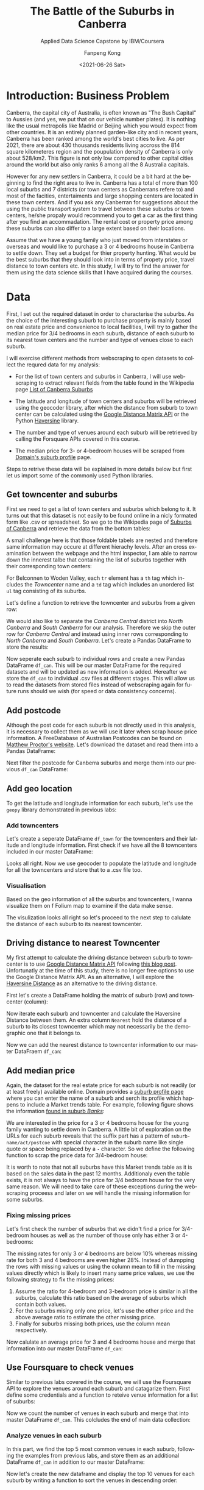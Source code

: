 #+options: ':nil *:t -:t ::t <:t H:3 \n:nil ^:nil arch:headline
#+options: author:t broken-links:nil c:nil creator:nil
#+options: d:(not "LOGBOOK") date:t e:t email:nil f:t inline:t num:t
#+options: p:nil pri:nil prop:nil stat:t tags:t tasks:t tex:t
#+options: timestamp:t title:t toc:t todo:t |:t
#+title: The Battle of the Suburbs in Canberra
#+subtitle: Applied Data Science Capstone by IBM/Coursera
#+date: <2021-06-26 Sat>
#+author: Fanpeng Kong
#+email: fanpeng@fanpengkong.com
#+language: en
#+select_tags: export
#+exclude_tags: noexport
#+creator: Emacs 27.1 (Org mode 9.4.6)

#+latex_class: article
#+latex_class_options:
#+latex_header:
#+latex_header_extra:
#+description:
#+keywords:
#+subtitle:
#+latex_compiler: lualatex

#+PROPERTY: header-args :eval never-export

* Introduction: Business Problem
  :PROPERTIES:
  :CUSTOM_ID: introduction-business-problem-
  :END:

Canberra, the capital city of Australia, is often known as "The Bush
Capital" to Aussies (and yes, we put that on our vehicle number plates).
It is nothing like the usual metropolis like Madrid or Beijing which you
would expect from other countries. It is an entirely planned garden-like
city and in recent years, Canberra has been ranked among the world's
best cities to live. As per 2021, there are about 430 thousands
residents living accross the 814 square kilometeres region and the
poupulation density of Canberra is only about 528/km2. This figure is
not only low compared to other capital cities around the world but also
only ranks 6 among all the 8 Australia capitals.

However for any new settlers in Canberra, it could be a bit hard at the
beginning to find the right area to live in. Canberra has a total of more
than 100 local suburbs and 7 districts (or town centers as Canberrans
refere to) and most of the facities, entertaiments and large shopping
centers are located in these town centers. And if you ask any Canberran
for suggestions about the using the public transport system to travel
between these suburbs or town centers, he/she propaly would recommend
you to get a car as the first thing after you find an accommadation. The
rental cost or property price among these suburbs can also differ to a
large extent based on their locations.

Assume that we have a young family who just moved from interstates or
overseas and would like to purchase a 3 or 4 bedrooms house in Canberra
to settle down. They set a budget for thier property hunting. What would
be the best suburbs that they should look into in terms of propety
price, travel distance to town centers etc. In this study, I will try to
find the answer for them using the data science skills that I have
acquired during the courses.

* Data
  :PROPERTIES:
  :CUSTOM_ID: data-
  :END:

First, I set out the required dataset in order to characterise the
suburbs. As the choice of the interesting suburb to purchase property is
mainly based on real estate price and convenience to local facilities, I
will try to gather the median price for 3/4 bedrooms in each suburb,
distance of each suburb to its nearest town centers and the number and
type of venues close to each suburb.

I will exercise different methods from webscraping to open datasets to
collect the requred data for my analysis:

- For the list of town centers and suburbs in Canberra, I will use
  webscraping to extract relevant fields from the table found in the
  Wikipedia page
  [[https://en.wikipedia.org/wiki/List_of_Canberra_suburbs][List of Canberra Suburbs]]

- The latitude and longitude of town centers and suburbs will be
  retrieved using the geocoder library, after which the distance from
  suburb to town center can be calculated using the
  [[https://developers.google.com/maps/documentation/distance-matrix][Google Distance Matrix API]] or the Python
  [[https://pypi.org/project/haversine/][Haversine]] library.

- The number and type of venues around each suburb will be retrieved by
  calling the Forsquare APIs covered in this course.

- The median price for 3- or 4-bedroom houses will be scraped from
  [[https://www.domain.com.au/suburb-profile/][Domain's suburb profile]]
  page.

Steps to retrive these data will be explained in more details below but
first let us import some of the commonly used Python libraries.

#+BEGIN_SRC jupyter-python :session py3 :async yes :exports none
import numpy as np # library to handle data in a vectorized manner
import matplotlib.pyplot as plt

import pandas as pd # library for data analsysis
pd.set_option('display.max_columns', None)
pd.set_option('display.max_rows', None)

import seaborn as sns

from scipy.spatial.distance import cdist

import json # library to handle JSON files

#!pip install geopy
from geopy.geocoders import Nominatim # convert an address into latitude and longitude values

import requests # library to handle requests
from bs4 import BeautifulSoup
from pandas.io.json import json_normalize # tranform JSON file into a pandas dataframe

# Matplotlib and associated plotting modules
import matplotlib.cm as cm
import matplotlib.colors as colors

# import k-means from clustering stage
from sklearn.cluster import KMeans

#!pip install folium=0.5.0|
import folium # map rendering library

print('Libraries imported.')
#+END_SRC

#+results:
: Libraries imported.

** Get towncenter and suburbs
   :PROPERTIES:
   :CUSTOM_ID: get-towncenter-and-suburbs
   :END:

First we need to get a list of town centers and suburbs which belong to
it. It turns out that this dataset is not easily to be found online in a
nicly formated form like .csv or spreadsheet. So we go to the Wikipedia
page of [[https://en.wikipedia.org/wiki/Suburbs_of_Canberra][Suburbs of
Canberra]] and retrieve the data from the bottom tables:

#+BEGIN_SRC jupyter-python :session py3 :async yes :exports none
url = "https://en.wikipedia.org/wiki/Suburbs_of_Canberra"
data = requests.get(url).text
soup = BeautifulSoup(data, 'html.parser')
for table in soup.find_all('table'):
    print(table.get('class'))
#+END_SRC

#+results:
#+begin_example
['box-Unreferenced_section', 'plainlinks', 'metadata', 'ambox', 'ambox-content', 'ambox-Unreferenced']
['wikitable']
['nowraplinks', 'mw-collapsible', 'autocollapse', 'navbox-inner']
['nowraplinks', 'mw-collapsible', 'mw-collapsed', 'navbox-subgroup']
['nowraplinks', 'navbox-subgroup']
['nowraplinks', 'navbox-subgroup']
['nowraplinks', 'mw-collapsible', 'mw-collapsed', 'navbox-subgroup']
['nowraplinks', 'navbox-subgroup']
['nowraplinks', 'hlist', 'mw-collapsible', 'autocollapse', 'navbox-inner']
['nowraplinks', 'hlist', 'mw-collapsible', 'autocollapse', 'navbox-inner']
['nowraplinks', 'hlist', 'mw-collapsible', 'autocollapse', 'navbox-inner']
['nowraplinks', 'hlist', 'mw-collapsible', 'autocollapse', 'navbox-inner']
['nowraplinks', 'hlist', 'mw-collapsible', 'autocollapse', 'navbox-inner']
['nowraplinks', 'hlist', 'mw-collapsible', 'autocollapse', 'navbox-inner']
['nowraplinks', 'hlist', 'mw-collapsible', 'autocollapse', 'navbox-inner']
['nowraplinks', 'hlist', 'mw-collapsible', 'autocollapse', 'navbox-inner']
#+end_example

A small challenge here is that those foldable tabels are nested and
therefore same information may occure at different hierachy levels.
After an cross examination between the webpage and the html inspector, I
am able to narrow down the innerest talbe that containing the list of
suburbs together with their corresponding town centers:

[[file:figures/canberra_suburbs_wiki.png]]

#+BEGIN_SRC jupyter-python :session py3 :async yes :exports none
tables = soup.find_all('table',  {'class': ['nowraplinks'] and ['navbox-subgroup']})
table_can = tables[1]
#+END_SRC

#+results:

For Belconnen to Woden Valley, each =tr= element has a =th= tag which
includes the /Towncenter/ name and a =td= tag which includes an
unordered list =ul= tag consisting of its suburbs.

[[file:figures/canberra_suburbs_html.png]]

Let's define a function to retrieve the towncenter and suburbs from a
given row:

#+BEGIN_SRC jupyter-python :session py3 :async yes :exports none
# Get towncenter and surburbs from each table row
def get_suburbs(trow):
    towncenter = trow.find('th').text
    suburbs = []
    for l in trow.find('td').find_all('li'):
        suburbs.append(l.text)

    return towncenter, suburbs
#+END_SRC

#+results:

We would also like to separate the /Canberra Central/ district into
/North Canberra/ and /South Canberra/ for our analysis. Therefore we
skip the outer row for /Canberra Central/ and instead using inner rows
corresponding to /North Canberra/ and /South Canberra/. Let's create a
Pandas DataFrame to store the results:

#+BEGIN_SRC jupyter-python :session py3 :async yes :exports none
# createing the data frame
df = pd.DataFrame(columns=['Towncenter', 'Suburbs'])

for row in table_can.tbody.find_all('tr'):
    if row.find('th').text == 'Canberra Central':
        pass
    else:
        towncenter, suburbs = get_suburbs(row)
        df = df.append({'Towncenter': towncenter, 'Suburbs': suburbs}, ignore_index=True)

# df.head()
#+END_SRC

#+results:

Now seperate each suburb to individual rows and create a new Pandas
DataFrame =df_can=. This will be our master DataFrame for the required
datasets and will be updated as new information is added. Hereafter we
store the =df_can= to individual .csv files at different stages. This
will allow us to read the datasets from stored files instead of
webscraping again for future runs should we wish (for speed or data
consistency concerns).

#+BEGIN_SRC jupyter-python :session py3 :async yes :exports none
# convert suburb list elements to separate rows
# https://www.geeksforgeeks.org/convert-list-like-column-elements-to-separate-rows-in-pandas/
df_can = df['Suburbs'].apply(pd.Series) \
                    .merge(df, right_index=True, left_index=True) \
                    .drop(['Suburbs'], axis=1) \
                    .melt(id_vars=['Towncenter'], value_name='Suburb') \
                    .drop('variable', axis=1) \
                    .dropna()

df_can = df_can.sort_values('Suburb', ascending=True).reset_index(drop=True)
df_can.to_csv('data/canberra_suburbs.csv', index=False)
# df_can.head()
#+END_SRC

#+results:

** Add postcode
   :PROPERTIES:
   :CUSTOM_ID: add-postcode
   :END:

Although the post code for each suburb is not directly used in this
analysis, it is necessary to collect them as we will use it later when
scrap house price information. A FreeDatabase of Australian Postcodes
can be found on
[[https://www.matthewproctor.com/australian_postcodes][Matthew Proctor's
website]]. Let's download the dataset and read them into a Pandas
DataFrame:

#+BEGIN_SRC jupyter-python :session py3 :async yes :exports none
#df_can = pd.read_csv('data/canberra_suburbs.csv')
df_post = pd.read_csv('data/australian_postcodes.csv')
df_post_act = df_post[(df_post['state'] == 'ACT')][['postcode', 'locality']]
# df_post_act.head()
#+END_SRC

#+results:

Next filter the postcode for Canberra suburbs and merge them into our
previous =df_can= DataFrame:

#+BEGIN_SRC jupyter-python :session py3 :async yes :exports none
df_can = pd.merge(df_can, df_post_act, left_on=df_can['Suburb'].str.upper(), right_on=df_post_act['locality'].str.upper(), how='left').fillna(0)
df_can.drop(['key_0', 'locality'], axis=1, inplace=True)
df_can.rename(columns={'postcode': 'Postcode'}, inplace=True)
df_can['Postcode'] = df_can['Postcode'].astype(int)
df_can = df_can.drop_duplicates(subset=['Suburb'], keep='first')
df_can.to_csv('data/canberra_suburbs_postcode.csv', index=False)
# df_can.head()
#+END_SRC

#+results:

** Add geo location
   :PROPERTIES:
   :CUSTOM_ID: add-geo-location
   :END:

To get the latitude and longitude information for each suburb, let's use
the =geopy= library demonstrated in previous labs:

#+BEGIN_SRC jupyter-python :session py3 :async yes :exports none
from geopy.geocoders import Nominatim
#+END_SRC

#+results:

#+BEGIN_SRC jupyter-python :session py3 :async yes :exports none
#df_can = pd.read_csv('data/canberra_suburbs_postcode.csv')
geolocator = Nominatim(user_agent="act_agent")
print('Obtaining latitude and longitude: ', end='')
df_can['Latitude'] = 0.0
df_can['Longitude'] = 0.0
for index, row in df_can.iterrows():    
    address = '{}, ACT'.format(row['Suburb'])
    location = geolocator.geocode(address)
    df_can.loc[index, 'Latitude'] = location.latitude
    df_can.loc[index, 'Longitude'] = location.longitude
    print(' .', end='')

print(' done.')
df_can.to_csv('data/canberra_suburbs_geo.csv', index=False)
# df_can.head()
#+END_SRC

*** Add towncenters
    :PROPERTIES:
    :CUSTOM_ID: add-towncenters
    :END:

Let's create a seperate DataFrame =df_town= for the towncenters and
their latitude and longitude information. First check if we have all the
8 towncenters included in our master DataFrame:

#+BEGIN_SRC jupyter-python :session py3 :async yes :exports none
df_can['Towncenter'].unique()
#+END_SRC

Looks all right. Now we use geocoder to populate the latitude and
longitude for all the towncenters and store that to a .csv file too.

#+BEGIN_SRC jupyter-python :session py3 :async yes :exports none
df_town = pd.DataFrame(columns=['Towncenter', 'Latitude', 'Longitude'])

for towncenter in df_can['Towncenter'].unique():
    address = '{}, ACT'.format(towncenter)
    location = geolocator.geocode(address)
    df_town = df_town.append({'Towncenter': towncenter, 'Latitude': location.latitude, 'Longitude': location.longitude}, ignore_index=True)
    
df_town.to_csv('data/canberra_towncenters.csv', index=False)    
#df_town.head()
#+END_SRC

*** Visualisation
    :PROPERTIES:
    :CUSTOM_ID: visualisation
    :END:

Based on the geo information of all the suburbs and towncenters, I wanna
visualize them on f Folium map to examine if the data make sense.

#+BEGIN_SRC jupyter-python :session py3 :async yes :exports none
address = 'Canberra, ACT'

geolocator = Nominatim(user_agent="act_explorer")
location = geolocator.geocode(address)
latitude = location.latitude
longitude = location.longitude
print('The geograpical coordinate of Canberra are {}, {}.'.format(latitude, longitude))
#+END_SRC

#+results:
: The geograpical coordinate of Canberra are -35.2975906, 149.1012676.

#+BEGIN_SRC jupyter-python :session py3 :async yes :exports results
# create map of Toronto using latitude and longitude values
map_canberra = folium.Map(location=[latitude, longitude], zoom_start=10)

# add markers to suburbs
for lat, lng, towncenter, suburb in zip(df_can['Latitude'], df_can['Longitude'], df_can['Towncenter'], df_can['Suburb']):
    label = '{}, {}'.format(suburb, towncenter)
    label = folium.Popup(label, parse_html=True)
    folium.CircleMarker(
        [lat, lng],
        radius=5,
        popup=label,
        color='blue',
        fill=True,
        fill_color='#3186cc',
        fill_opacity=0.7,
        parse_html=False).add_to(map_canberra)  
    
# add markers to towncenters
for lat, lng, towncenter in zip(df_town['Latitude'], df_town['Longitude'], df_town['Towncenter']):
    label = '{}'.format(towncenter)
    label = folium.Popup(label, parse_html=True)
    folium.CircleMarker(
        [lat, lng],
        radius=30,
        popup=label,
        color='purple',
        fill=True,
        fill_color='#EDE3FF',
        fill_opacity=0.3,
        parse_html=False).add_to(map_canberra)
    
map_canberra
#+END_SRC

#+results:

The visulization looks all right so let's proceed to the next step to
calulate the distance of each suburb to its nearest towncenter.

** Driving distance to nearest Towncenter
   :PROPERTIES:
   :CUSTOM_ID: driving-distance-to-nearest-towncenter
   :END:

My first attempt to calculate the driving distance between suburb to
towncenter is to use
[[https://developers.google.com/maps/documentation/distance-matrix/overview][Google
Distance Matrix API]] following
[[https://www.geeksforgeeks.org/python-calculate-distance-duration-two-places-using-google-distance-matrix-api/][this
blog post]]. Unfortunatly at the time of this study, there is no longer
free options to use the Google Distance Matrix API. As an alternative, I
will explore the
[[https://towardsdatascience.com/calculating-distance-between-two-geolocations-in-python-26ad3afe287b][Haversine
Distance]] as an alternative to the driving distance.

First let's create a DataFrame holding the matrix of suburb (row) and
towncenter (column):

#+BEGIN_SRC jupyter-python :session py3 :async yes :exports none
  import haversine as hs
#+END_SRC

#+BEGIN_SRC jupyter-python :session py3 :async yes :exports none
  to_columns = [town for town in df_town['Towncenter']]
  to_columns.append('Nearest')

  df_to = pd.DataFrame(columns=['Suburb']+to_columns)
  df_to['Suburb'] = df_can['Suburb']
  df_to.head()
#+END_SRC

Now iterate each suburb and towncenter and calculate the Haversine
Distance between them. An extra column =Nearest= hold the distance of a
suburb to its closest towncenter which may not necessarily be the
demographic one that it belongs to.

#+BEGIN_SRC jupyter-python :session py3 :async yes :exports none
  # Set towncenter and suburb as index for convenience
  df_to = df_to.set_index('Suburb')
  df_can = df_can.set_index('Suburb')
  df_town = df_town.set_index('Towncenter')
  for town in df_to.columns[:-1]:
      loc_town = (df_town.loc[town, 'Latitude'], df_town.loc[town, 'Longitude'])
      
      for sub in df_to.index.tolist():
          loc_sub = (df_can.loc[sub, 'Latitude'], df_can.loc[sub, 'Longitude'])
          dis = hs.haversine(loc_sub, loc_town)
          df_to.loc[sub, town] = dis
             
  # Nearest distance to towncenter
  df_to['Nearest'] = df_to[df_to.columns[:-1]].min(axis=1)
  # reset index
  df_to = df_to.reset_index()
  df_can = df_can.reset_index()
  df_town = df_town.reset_index()
  df_to.head()
#+END_SRC

Now we can add the nearest distance to towncenter information to our
master DataFraem =df_can=:

#+BEGIN_SRC jupyter-python :session py3 :async yes :exports none
  df_can = pd.merge(df_can, df_to[['Suburb', 'Nearest']], left_on='Suburb', right_on='Suburb', how='inner').fillna(0)
  df_can.to_csv('data/canberra_suburbs_distance.csv', index=False)
  df_can.head()
#+END_SRC

** Add median price
   :PROPERTIES:
   :CUSTOM_ID: add-median-price
   :END:

Again, the dataset for the real estate price for each suburb is not
readily (or at least freely) available online. Domain provides a
[[https://www.domain.com.au/suburb-profile/][suburb profile page]] where
you can enter the name of a suburb and serch its profile which happens
to include a Market trends table. For example, following figure shows
the information
[[https://www.domain.com.au/suburb-profile/banks-act-2906][found in
suburb /Banks/]]:

[[file:figures/domain_price.png]]

We are interested in the price for a 3 or 4 bedrooms house for the young
family wanting to settle down in Canberra. A little bit of exploration
on the URLs for each suburb reveals that the suffix part has a pattern
of =suburb-name/act/postcoe= with special character in the suburb name
like single quote or space being replaced by a =-= character. So we
define the following function to scrap the price data for 3/4-bedroom
house:

#+BEGIN_SRC jupyter-python :session py3 :async yes :exports none
  def get_median_price(suburb, postcode):
      suburb = suburb.replace(' ', '-').replace("'", "-")
      url = 'https://www.domain.com.au/suburb-profile/{}-act-{}'.format(suburb.lower(), postcode)

      data = requests.get(url).text
      soup = BeautifulSoup(data, 'html.parser')
      table = soup.find('table',  {'class': ['css-15dn4s8']})

      df = pd.DataFrame(columns=['Bedrooms', 'Type', 'Median Price'])
      try:
          for body in table.find_all('tbody'):
              for row in body.find_all('tr'):
                  columns = row.find_all('td')

                  if(columns != []):
                      bedrooms = columns[0].text.strip()
                      type_ = columns[1].text.strip()
                      price = columns[2].text.strip().replace("$", "")
                      # convert price to numeric values
                      if price == '-':
                          price = None
                      else:
                          price = float(price[:-1]) * (10e3 if price[-1] == 'm' else 1) # convert to float

                      df = df.append({'Bedrooms':bedrooms, 'Type': type_, 'Median Price': price}, ignore_index=True)
      except:
          df = None

      return df
#+END_SRC

It is worth to note that not all suburbs have this Market trends table
as it is based on the sales data in the past 12 months. Additionaly even
the table exists, it is not always to have the price for 3/4 bedroom
house for the very same reason. We will need to take care of these
exceptions during the webscraping proceess and later on we will handle
the missing information for some suburbs.

#+BEGIN_SRC jupyter-python :session py3 :async yes :exports none
  #df_can = pd.read_csv('data/canberra_suburbs_distance.csv')
  print('Obtaining house price: ', end='')
  df_price = pd.DataFrame(columns=['Suburb', 'bed3', 'bed4', 'Median Price'])
  df_price['Suburb'] = df_can['Suburb']

  for index, row in df_can.iterrows():
      suburb = row['Suburb']
      postcode = row['Postcode']
      df = get_median_price(suburb, postcode)
      
      if df is not None:
          df['Bedrooms'] = df['Bedrooms'].astype(int)
          # 3 bedrooms house price
          try:
              # not working
              p = df[(df['Type']=='House') & (df['Bedrooms']==3)]['Median Price'].values[0]
              df_price['bed3'][index] = p
          except:
              pass
          
          # 4 bedrooms house price
          try:
              p = df[(df['Type']=='House') & (df['Bedrooms']==4)]['Median Price'].values[0]
              df_price['bed4'][index] = p
          except:
              pass

      print(' .', end='')

  print(' done.')
  df_price.head()
#+END_SRC

*** Fixing missing prices
    :PROPERTIES:
    :CUSTOM_ID: fixing-missing-prices
    :END:

Let's first check the number of suburbs that we didn't find a price for
3/4-bedroom houses as well as the number of thouse only has either 3 or
4-bedrooms:

#+BEGIN_SRC jupyter-python :session py3 :async yes :exports none
  no_bed3_and_bed4 = df_price['bed3'].isnull() & df_price['bed4'].isnull()
  no_bed3 = df_price['bed3'].isnull() & df_price['bed4'].notnull()
  no_bed4 = df_price['bed3'].notnull() & df_price['bed4'].isnull()
  total = df_price.shape[0]

  print('No price for both 3 and 4 bedrooms: {}, missing {:.2f}%'.format(no_bed3_and_bed4.sum(), 
                                                                      no_bed3_and_bed4.sum()*100/total))
  print('No price for 3 bedrooms: {}, missing {:.2f}%'.format(no_bed3.sum(),
                                                            no_bed3.sum()*100/total))
  print('No price for 4 bedrooms: {}, missing {:.2f}%'.format(no_bed4.sum(),
                                                             no_bed4.sum()*100/total))
#+END_SRC

The missing rates for only 3 or 4 bedrooms are below 10% whereas missing
rate for both 3 and 4 bedrooms are even higher 28%. Instead of dumpping
the rows with missing values or using the column mean to fill in the
missing values directly which is likely to insert many same price
values, we use the following strategy to fix the missing prices:

1. Assume the ratio for 4-bedroom and 3-bedroom price is similar in all
   the suburbs, calculate this ratio based on the average of suburbs
   which contain both values.
2. For the suburbs mising only one price, let's use the other price and
   the above average ratio to estimate the other missing price.
3. Finally for suburbs missing both prices, use the column mean
   respectively.

#+BEGIN_SRC jupyter-python :session py3 :async yes :exports none
  #1. calculate mean ration between 3 and 4 bedroom house price
  df_p = df_price[df_price['bed3'].notnull() & df_price['bed4'].notnull()]
  scale = (df_p['bed4'] / df_p['bed3']).mean()
  #2. pupulating missing price using the mean scale based on the other existing price
  df_price['bed4'][no_bed4] = df_price[no_bed4]['bed3'] * scale
  df_price['bed3'][no_bed3] = df_price[no_bed3]['bed4'] / scale
  #3. for those missing both 3&4 bedrooms, using the column mean
  df_price['bed3'].fillna(value=df_price['bed3'].mean(), inplace=True)
  df_price['bed4'].fillna(value=df_price['bed4'].mean(), inplace=True)
  df_price.head()
#+END_SRC

Now calulate an average price for 3 and 4 bedrooms house and merge that
information into our master DataFrame =df_can=:

#+BEGIN_SRC jupyter-python :session py3 :async yes :exports none
  df_price['Median Price'] = df_price[['bed3', 'bed4']].mean(axis=1)

  df_can = df_can.merge(df_price[['Suburb', 'Median Price']], left_on='Suburb', right_on='Suburb', how='inner')
  df_can.to_csv('data/canberra_suburbs_price.csv', index=False)
  df_can.head()
#+END_SRC

** Use Foursquare to check venues
   :PROPERTIES:
   :CUSTOM_ID: use-foursquare-to-check-venues
   :END:

Similar to previous labs covered in the course, we will use the
Foursquare API to explore the venues around each suburb and catagarize
them. First define some credentials and a function to reteive venue
information for a list of suburbs:

#+BEGIN_SRC jupyter-python :session py3 :async yes :exports none
  CLIENT_ID = 'NA1JN3DQJULNX1LDJ00TD14RADCEPYZDJ1KSZEHK1LMVATL1' # your Foursquare ID
  CLIENT_SECRET = 'RWZA2UXX3T1CENZTGVAWJ11FQRXSKO3B50NLOCAPLBIZ0NJY' # your Foursquare Secret
  VERSION = '20180605' # Foursquare API version
  LIMIT = 100 # A default Foursquare API limit value
#+END_SRC

#+BEGIN_SRC jupyter-python :session py3 :async yes :exports none
  def getNearbyVenues(names, latitudes, longitudes, radius=500):
      
      print('Obtaining venue information: ', end='')
      venues_list=[]
      for name, lat, lng in zip(names, latitudes, longitudes):            
          # create the API request URL
          url = 'https://api.foursquare.com/v2/venues/explore?&client_id={}&client_secret={}&v={}&ll={},{}&radius={}&limit={}'.format(
              CLIENT_ID, 
              CLIENT_SECRET, 
              VERSION, 
              lat, 
              lng, 
              radius, 
              LIMIT)
              
          # make the GET request
          results = requests.get(url).json()["response"]['groups'][0]['items']
          
          # return only relevant information for each nearby venue
          venues_list.append([(
              name, 
              lat, 
              lng, 
              v['venue']['name'], 
              v['venue']['location']['lat'], 
              v['venue']['location']['lng'],  
              v['venue']['categories'][0]['name']) for v in results])
          print(' .', end='')

      nearby_venues = pd.DataFrame([item for venue_list in venues_list for item in venue_list])
      nearby_venues.columns = ['Suburb', 
                    'Suburb Latitude', 
                    'Suburb Longitude', 
                    'Venue', 
                    'Venue Latitude', 
                    'Venue Longitude', 
                    'Venue Category']
      
      print(' done.')
      return(nearby_venues)
#+END_SRC

#+BEGIN_SRC jupyter-python :session py3 :async yes :exports none
  #df_can = pd.read_csv('data/canberra_suburbs_price.csv')
  canberra_venues = getNearbyVenues(names=df_can['Suburb'],
                                  latitudes=df_can['Latitude'],
                                  longitudes=df_can['Longitude'],
                                  radius=2000
                                  )
#+END_SRC

#+BEGIN_SRC jupyter-python :session py3 :async yes :exports none
  print('There are {} total categories.'.format(canberra_venues.shape[0]))
  print('There are {} uniques categories.'.format(len(canberra_venues['Venue Category'].unique())))
  canberra_venues.to_csv('data/canberra_venues.csv', index=False)
  canberra_venues.head()
#+END_SRC

Now we count the number of venues in each suburb and merge that into
master DataFrame =df_can=. This colcludes the end of main data
collection:

#+BEGIN_SRC jupyter-python :session py3 :async yes :exports none
  df_count = canberra_venues.groupby(['Suburb'])['Suburb'].count().reset_index(name='venue count')
  df_can = df_can.merge(df_count, left_on='Suburb', right_on='Suburb', how='left').fillna(0)
  df_can.to_csv('data/canberra_suburbs_venues.csv', index=False)
  df_can.head()
#+END_SRC

*** Analyze venues in each suburb
    :PROPERTIES:
    :CUSTOM_ID: analyze-venues-in-each-suburb
    :END:

In this part, we find the top 5 most common venues in each suburb,
following the examples from previous labs, and store them as an
additional DataFrame =df_can= in addition to our master DataFrame:

#+BEGIN_SRC jupyter-python :session py3 :async yes :exports none
  canberra_venues = pd.read_csv('data/canberra_venues.csv')

  # one hot encoding
  canberra_onehot = pd.get_dummies(canberra_venues[['Venue Category']], prefix="", prefix_sep="")

  # add neighborhood column back to dataframe
  canberra_onehot['Suburb'] = canberra_venues['Suburb'] 

  # move neighborhood column to the first column
  fixed_columns = [canberra_onehot.columns[-1]] + list(canberra_onehot.columns[:-1])
  canberra_onehot = canberra_onehot[fixed_columns]

  canberra_onehot.head()
#+END_SRC

#+BEGIN_SRC jupyter-python :session py3 :async yes :exports none
  canberra_grouped = canberra_onehot.groupby('Suburb').mean().reset_index()
  canberra_grouped.shape
#+END_SRC

Now let's create the new dataframe and display the top 10 venues for
each suburb by writing a function to sort the venues in descending
order:

#+BEGIN_SRC jupyter-python :session py3 :async yes :exports none
  def return_most_common_venues(row, num_top_venues):
      row_categories = row.iloc[1:]
      row_categories_sorted = row_categories.sort_values(ascending=False)
      
      return row_categories_sorted.index.values[0:num_top_venues]
#+END_SRC

#+BEGIN_SRC jupyter-python :session py3 :async yes :exports none
  num_top_venues = 10

  indicators = ['st', 'nd', 'rd']

  # create columns according to number of top venues
  columns = ['Suburb']
  for ind in np.arange(num_top_venues):
      try:
          columns.append('{}{} Most Common Venue'.format(ind+1, indicators[ind]))
      except:
          columns.append('{}th Most Common Venue'.format(ind+1))

  # create a new dataframe
  df_venues = pd.DataFrame(columns=columns)
  df_venues['Suburb'] = canberra_grouped['Suburb']

  for ind in np.arange(canberra_grouped.shape[0]):
      df_venues.iloc[ind, 1:] = return_most_common_venues(canberra_grouped.iloc[ind, :], num_top_venues)

  df_venues.to_csv('data/canberra_venues_sorted.csv', index=False)
  df_venues.head()
#+END_SRC

* Methodology
  :PROPERTIES:
  :CUSTOM_ID: methodology-
  :END:
In this study, we will try to categrize suburbs into different groups
with similar profiles based on different metrics. In the previous data
collection stage, we have assembed two Pandas DataFrames: one consists
of the meian price for 3 to 4 bedroom houses, distance to closest
towncenter and total number of venues in each suburb within 2km. Whereas
the second DataFrame consists of the top 10 most common venues in each
suburb.

In the next analysis step, we will first *check some statistics* of our
dataset, for example, histogram of house prices and cloest distance to
towncenter. Then we perform unsupervised *k-means clustering* on these
two datasets to cluster and segment suburbs. After clustering, we will
visiualize the clustered suburbs using Folium. *Choropleth* maps are
expected to be used to assist visulisation of venue density or price
range etc.

By the end of the study, we should have well segmented suburbs and be
able to give recommendations to the young family seeking for properties
according to different criteria.

* Analysis
  :PROPERTIES:
  :CUSTOM_ID: analysis-
  :END:

#+BEGIN_SRC jupyter-python :session py3 :async yes :exports none
# uncomment if use stored data
df_can = pd.read_csv('data/canberra_suburbs_venues.csv')
df_venues = pd.read_csv('data/canberra_venues_sorted.csv')
#+END_SRC

#+results:

** Get some statitics
   :PROPERTIES:
   :CUSTOM_ID: get-some-statitics
   :END:

Let's first perform some basic explanatory data analysis on our main
DataFrame. We will explore statitics of median house price, number of
venues and distance to nearest towncenters for each suburb grouped by
their governing towncenters. Pandas boxplot is used instead of the
seaborn library but with adjusted style:

#+BEGIN_SRC jupyter-python :session py3 :async yes :exports none
# We will use the boxplot from Pandas as it provides groupby by default,
# but adjust the default style: https://stackoverflow.com/a/35197282

def adjust_boxplot_style(bp):
    # boxplot style adjustments
    [[item.set_linewidth(4) for item in bp[key]['boxes']] for key in bp.keys()]
    [[item.set_linewidth(4) for item in bp[key]['fliers']] for key in bp.keys()]
    [[item.set_linewidth(4) for item in bp[key]['medians']] for key in bp.keys()]
    [[item.set_linewidth(4) for item in bp[key]['means']] for key in bp.keys()]
    [[item.set_linewidth(4) for item in bp[key]['whiskers']] for key in bp.keys()]
    [[item.set_linewidth(4) for item in bp[key]['caps']] for key in bp.keys()]

    [[item.set_color('g') for item in bp[key]['boxes']] for key in bp.keys()]
    # seems to have no effect
    [[item.set_color('b') for item in bp[key]['fliers']] for key in bp.keys()]
    [[item.set_color('m') for item in bp[key]['medians']] for key in bp.keys()]
    [[item.set_markerfacecolor('k') for item in bp[key]['means']] for key in bp.keys()]
    [[item.set_color('c') for item in bp[key]['whiskers']] for key in bp.keys()]
    [[item.set_color('y') for item in bp[key]['caps']] for key in bp.keys()]
#+END_SRC

#+results:

#+BEGIN_SRC jupyter-python :session py3 :async yes :exports results :file figures/suburb_statistics_towncenters.jpg
boxprops = dict(linestyle='-', linewidth=4, color='k')
medianprops = dict(linestyle='-', linewidth=4, color='k')

fig, (ax1, ax2, ax3) = plt.subplots(1, 3, figsize=(24, 6))

bp1 = df_can.boxplot(column='Median Price',by='Towncenter', ax=ax1,
                    showfliers=True, showmeans=True,
                    boxprops=boxprops, medianprops=medianprops,
                    return_type='dict')

bp2 = df_can.boxplot(column='venue count',by='Towncenter', ax=ax2,
                    showfliers=True, showmeans=True,
                    boxprops=boxprops, medianprops=medianprops,
                    return_type='dict')

bp3 = df_can.boxplot(column='Nearest',by='Towncenter', ax=ax3,
                    showfliers=True, showmeans=True,
                    boxprops=boxprops, medianprops=medianprops,
                    return_type='dict')

# boxplot style adjustments
adjust_boxplot_style(bp1)
adjust_boxplot_style(bp2)
adjust_boxplot_style(bp3)

# get rid of "boxplot grouped by" title
plt.suptitle("")

# label adjustment
ax1.set_title("Median price for suburbs \nin different towncenters", fontsize=20)
ax1.set_ylabel('Median Price (K)', fontsize=20)
ax1.set_xlabel('')
ax1.tick_params(axis='y', labelsize=20)
ax1.tick_params(axis='x', labelsize=20)
ax1.tick_params(axis="x", rotation=45)

ax2.set_title("Venue count for suburbs \nin different towncenters", fontsize=20)
ax2.set_ylabel('Venue numbers', fontsize=20)
ax2.set_xlabel('')
ax2.tick_params(axis='y', labelsize=20)
ax2.tick_params(axis='x', labelsize=20)
ax2.tick_params(axis="x", rotation=45)

ax3.set_title("Distance to nearest townceters for suburbs \nin different towncenters", fontsize=20)
ax3.set_ylabel('Distance (km)', fontsize=20)
ax3.set_xlabel('')
ax3.tick_params(axis='y', labelsize=20)
ax3.tick_params(axis='x', labelsize=20)
ax3.tick_params(axis="x", rotation=45)
#+END_SRC

#+results:
[[file:figures/suburb_statistics_towncenters.jpg]]


From the above 3 plots, we can see that there are more venues in North
and South Canberras and the house price there are also much higher than
suburbs in other towncenters. The distance for suburbs to closed
towncenter however does not present a significant difference which
indicate the well planned geo structure of Canberra suburbs. Next we
will use k-means to cluster all the suburbs.

** k-means clustering on master dataset
   :PROPERTIES:
   :CUSTOM_ID: k-means-clustering-on-master-dataset
   :END:

In this section, we will use k-means to perform unsupervised clustering
on our master dataset =df_can= and the venue category dataset
=df_venues=. To find the optimal number of clusters, the elbow method
will be used.

#+BEGIN_SRC jupyter-python :session py3 :async yes :exports none
#df_can = pd.read_csv('data/canberra_suburbs_venues.csv')
drop_columns = ['Towncenter', 'Postcode', 'Latitude', 'Longitude']
df_cluster = df_can.drop(drop_columns, axis=1).set_index('Suburb')
#df_cluster.head()
#+END_SRC

#+results:

#+BEGIN_SRC jupyter-python :session py3 :async yes :exports none
# normalize datasets
from sklearn.preprocessing import StandardScaler
X = df_cluster.values[:,:]
X = np.nan_to_num(X)
clus_data = StandardScaler().fit_transform(X)
clus_data.shape
#+END_SRC

#+results:
| 112 | 3 |

To find optimal cluster number, we iterate from 1 to 10 and find the
turning point:

#+BEGIN_SRC jupyter-python :session py3 :async yes :exports none
distortions = []
K = range(1,10)
for k in K:
    kmeanModel = KMeans(n_clusters=k, random_state=0).fit(clus_data)
    distortions.append(sum(np.min(cdist(clus_data, kmeanModel.cluster_centers_, 'canberra'), axis=1)) / clus_data.shape[0])

#There are different metric distance function for spatial distance. 
#I choose correlation instaed of euclidean because the canberra function gives me more clear view of elbow break point.

# Plot the elbow
plt.plot(K, distortions, 'bx-')
plt.xlabel('k')
plt.ylabel('Distortion')
plt.title('The Elbow Method showing the optimal k')
plt.show()
#+END_SRC

#+results:
[[file:./.ob-jupyter/c0eee727770411c6226540bf7e22b6aed5a8986e.png]]


So 3 would be the optimal number of clusters and let's rerun the
clustering:

#+BEGIN_SRC jupyter-python :session py3 :async yes :exports none
# set number of clusters
kclusters = 3
# run k-means clustering
kmeans = KMeans(n_clusters=kclusters, random_state=0).fit(clus_data)
kmeans.labels_
#+END_SRC

#+results:
: array([2, 2, 1, 0, 0, 2, 1, 0, 1, 2, 0, 1, 2, 2, 0, 1, 0, 2, 0, 2, 0, 0,
:        1, 0, 0, 2, 1, 2, 1, 1, 0, 0, 0, 0, 1, 1, 1, 1, 2, 0, 0, 0, 1, 0,
:        0, 0, 1, 1, 2, 1, 0, 0, 1, 1, 1, 0, 2, 0, 1, 1, 0, 0, 0, 2, 1, 0,
:        1, 2, 0, 0, 0, 2, 1, 0, 1, 0, 1, 1, 1, 2, 1, 1, 2, 1, 1, 2, 1, 2,
:        2, 1, 2, 2, 1, 1, 2, 1, 0, 1, 0, 0, 0, 0, 1, 2, 1, 1, 0, 2, 1, 0,
:        1, 2], dtype=int32)

#+BEGIN_SRC jupyter-python :session py3 :async yes :exports none
# insert the cluster label to DataFrame
df_cluster = df_can.copy()
df_cluster.insert(0, 'Cluster', kmeans.labels_)
df_cluster.reset_index()
# df_cluster.head()
#+END_SRC

#+results:
#+begin_export html
<div>
<style scoped>
    .dataframe tbody tr th:only-of-type {
        vertical-align: middle;
    }

    .dataframe tbody tr th {
        vertical-align: top;
    }

    .dataframe thead th {
        text-align: right;
    }
</style>
<table border="1" class="dataframe">
  <thead>
    <tr style="text-align: right;">
      <th></th>
      <th>index</th>
      <th>Cluster</th>
      <th>Suburb</th>
      <th>Towncenter</th>
      <th>Postcode</th>
      <th>Latitude</th>
      <th>Longitude</th>
      <th>Nearest</th>
      <th>Median Price</th>
      <th>venue count</th>
    </tr>
  </thead>
  <tbody>
    <tr>
      <th>0</th>
      <td>0</td>
      <td>2</td>
      <td>Acton</td>
      <td>North Canberra</td>
      <td>2601</td>
      <td>-35.285232</td>
      <td>149.112968</td>
      <td>2.921057</td>
      <td>3044.733334</td>
      <td>100.0</td>
    </tr>
    <tr>
      <th>1</th>
      <td>1</td>
      <td>2</td>
      <td>Ainslie</td>
      <td>North Canberra</td>
      <td>2602</td>
      <td>-35.262195</td>
      <td>149.147880</td>
      <td>1.413531</td>
      <td>14295.000000</td>
      <td>61.0</td>
    </tr>
    <tr>
      <th>2</th>
      <td>2</td>
      <td>1</td>
      <td>Amaroo</td>
      <td>Gungahlin</td>
      <td>2914</td>
      <td>-35.169587</td>
      <td>149.128021</td>
      <td>1.106799</td>
      <td>726.000000</td>
      <td>38.0</td>
    </tr>
    <tr>
      <th>3</th>
      <td>3</td>
      <td>0</td>
      <td>Aranda</td>
      <td>Belconnen</td>
      <td>2614</td>
      <td>-35.258055</td>
      <td>149.080426</td>
      <td>4.783948</td>
      <td>3044.733334</td>
      <td>29.0</td>
    </tr>
    <tr>
      <th>4</th>
      <td>4</td>
      <td>0</td>
      <td>Banks</td>
      <td>Tuggeranong</td>
      <td>2906</td>
      <td>-35.471889</td>
      <td>149.099657</td>
      <td>5.702031</td>
      <td>655.000000</td>
      <td>9.0</td>
    </tr>
    <tr>
      <th>5</th>
      <td>5</td>
      <td>2</td>
      <td>Barton</td>
      <td>South Canberra</td>
      <td>2600</td>
      <td>-35.307263</td>
      <td>149.140499</td>
      <td>1.294751</td>
      <td>3044.733334</td>
      <td>92.0</td>
    </tr>
    <tr>
      <th>6</th>
      <td>6</td>
      <td>1</td>
      <td>Belconnen</td>
      <td>Belconnen</td>
      <td>2616</td>
      <td>-35.227434</td>
      <td>149.043145</td>
      <td>0.000000</td>
      <td>3044.733334</td>
      <td>12.0</td>
    </tr>
    <tr>
      <th>7</th>
      <td>7</td>
      <td>0</td>
      <td>Bonner</td>
      <td>Gungahlin</td>
      <td>2914</td>
      <td>-35.155962</td>
      <td>149.142956</td>
      <td>3.093818</td>
      <td>683.500000</td>
      <td>7.0</td>
    </tr>
    <tr>
      <th>8</th>
      <td>8</td>
      <td>1</td>
      <td>Bonython</td>
      <td>Tuggeranong</td>
      <td>2905</td>
      <td>-35.433308</td>
      <td>149.078276</td>
      <td>1.859237</td>
      <td>687.500000</td>
      <td>8.0</td>
    </tr>
    <tr>
      <th>9</th>
      <td>9</td>
      <td>2</td>
      <td>Braddon</td>
      <td>North Canberra</td>
      <td>2612</td>
      <td>-35.270815</td>
      <td>149.135735</td>
      <td>0.771686</td>
      <td>3044.733334</td>
      <td>93.0</td>
    </tr>
    <tr>
      <th>10</th>
      <td>10</td>
      <td>0</td>
      <td>Bruce</td>
      <td>Belconnen</td>
      <td>2617</td>
      <td>-35.245352</td>
      <td>149.091633</td>
      <td>4.275146</td>
      <td>3044.733334</td>
      <td>28.0</td>
    </tr>
    <tr>
      <th>11</th>
      <td>11</td>
      <td>1</td>
      <td>Calwell</td>
      <td>Tuggeranong</td>
      <td>2905</td>
      <td>-35.440386</td>
      <td>149.107107</td>
      <td>2.549109</td>
      <td>677.500000</td>
      <td>10.0</td>
    </tr>
    <tr>
      <th>12</th>
      <td>12</td>
      <td>2</td>
      <td>Campbell</td>
      <td>North Canberra</td>
      <td>2612</td>
      <td>-35.291340</td>
      <td>149.158176</td>
      <td>3.683473</td>
      <td>14565.000000</td>
      <td>34.0</td>
    </tr>
    <tr>
      <th>13</th>
      <td>13</td>
      <td>2</td>
      <td>Capital Hill</td>
      <td>South Canberra</td>
      <td>2600</td>
      <td>-35.308180</td>
      <td>149.124421</td>
      <td>1.086058</td>
      <td>3044.733334</td>
      <td>100.0</td>
    </tr>
    <tr>
      <th>14</th>
      <td>14</td>
      <td>0</td>
      <td>Casey</td>
      <td>Gungahlin</td>
      <td>2913</td>
      <td>-35.167002</td>
      <td>149.094715</td>
      <td>2.943163</td>
      <td>679.000000</td>
      <td>6.0</td>
    </tr>
    <tr>
      <th>15</th>
      <td>15</td>
      <td>1</td>
      <td>Chapman</td>
      <td>Weston Creek</td>
      <td>2611</td>
      <td>-35.356209</td>
      <td>149.037454</td>
      <td>1.705724</td>
      <td>6954.724984</td>
      <td>5.0</td>
    </tr>
    <tr>
      <th>16</th>
      <td>16</td>
      <td>0</td>
      <td>Charnwood</td>
      <td>Belconnen</td>
      <td>2615</td>
      <td>-35.200178</td>
      <td>149.034136</td>
      <td>3.139327</td>
      <td>1119.328062</td>
      <td>8.0</td>
    </tr>
    <tr>
      <th>17</th>
      <td>17</td>
      <td>2</td>
      <td>Chifley</td>
      <td>Woden Valley</td>
      <td>2606</td>
      <td>-35.353295</td>
      <td>149.076890</td>
      <td>1.602380</td>
      <td>6688.004946</td>
      <td>36.0</td>
    </tr>
    <tr>
      <th>18</th>
      <td>18</td>
      <td>0</td>
      <td>Chisholm</td>
      <td>Tuggeranong</td>
      <td>2905</td>
      <td>-35.421966</td>
      <td>149.124845</td>
      <td>2.966122</td>
      <td>685.500000</td>
      <td>17.0</td>
    </tr>
    <tr>
      <th>19</th>
      <td>19</td>
      <td>2</td>
      <td>City</td>
      <td>North Canberra</td>
      <td>2601</td>
      <td>-35.281268</td>
      <td>149.129187</td>
      <td>1.902094</td>
      <td>3044.733334</td>
      <td>100.0</td>
    </tr>
    <tr>
      <th>20</th>
      <td>20</td>
      <td>0</td>
      <td>Conder</td>
      <td>Tuggeranong</td>
      <td>2906</td>
      <td>-35.459273</td>
      <td>149.104328</td>
      <td>4.399307</td>
      <td>648.000000</td>
      <td>10.0</td>
    </tr>
    <tr>
      <th>21</th>
      <td>21</td>
      <td>0</td>
      <td>Cook</td>
      <td>Belconnen</td>
      <td>2614</td>
      <td>-35.260103</td>
      <td>149.066366</td>
      <td>4.200379</td>
      <td>3044.733334</td>
      <td>31.0</td>
    </tr>
    <tr>
      <th>22</th>
      <td>22</td>
      <td>1</td>
      <td>Coombs</td>
      <td>Molonglo Valley</td>
      <td>2611</td>
      <td>-35.316734</td>
      <td>149.042525</td>
      <td>1.623548</td>
      <td>788.500000</td>
      <td>5.0</td>
    </tr>
    <tr>
      <th>23</th>
      <td>23</td>
      <td>0</td>
      <td>Crace</td>
      <td>Gungahlin</td>
      <td>2911</td>
      <td>-35.202880</td>
      <td>149.107474</td>
      <td>3.047059</td>
      <td>776.000000</td>
      <td>7.0</td>
    </tr>
    <tr>
      <th>24</th>
      <td>24</td>
      <td>0</td>
      <td>Curtin</td>
      <td>Woden Valley</td>
      <td>2605</td>
      <td>-35.324632</td>
      <td>149.077378</td>
      <td>3.186627</td>
      <td>6244.000000</td>
      <td>11.0</td>
    </tr>
    <tr>
      <th>25</th>
      <td>25</td>
      <td>2</td>
      <td>Deakin</td>
      <td>South Canberra</td>
      <td>2600</td>
      <td>-35.319275</td>
      <td>149.103076</td>
      <td>2.584546</td>
      <td>15165.000000</td>
      <td>20.0</td>
    </tr>
    <tr>
      <th>26</th>
      <td>26</td>
      <td>1</td>
      <td>Denman Prospect</td>
      <td>Molonglo Valley</td>
      <td>2611</td>
      <td>-35.296415</td>
      <td>149.024810</td>
      <td>1.154765</td>
      <td>658.798493</td>
      <td>3.0</td>
    </tr>
    <tr>
      <th>27</th>
      <td>27</td>
      <td>2</td>
      <td>Dickson</td>
      <td>North Canberra</td>
      <td>2602</td>
      <td>-35.252786</td>
      <td>149.141722</td>
      <td>1.535347</td>
      <td>1898.860106</td>
      <td>58.0</td>
    </tr>
    <tr>
      <th>28</th>
      <td>28</td>
      <td>1</td>
      <td>Downer</td>
      <td>North Canberra</td>
      <td>2602</td>
      <td>-35.243831</td>
      <td>149.143546</td>
      <td>2.494032</td>
      <td>952.500000</td>
      <td>58.0</td>
    </tr>
    <tr>
      <th>29</th>
      <td>29</td>
      <td>1</td>
      <td>Duffy</td>
      <td>Weston Creek</td>
      <td>2611</td>
      <td>-35.334552</td>
      <td>149.031900</td>
      <td>1.745455</td>
      <td>789.000000</td>
      <td>11.0</td>
    </tr>
    <tr>
      <th>30</th>
      <td>30</td>
      <td>0</td>
      <td>Dunlop</td>
      <td>Belconnen</td>
      <td>2615</td>
      <td>-35.193997</td>
      <td>149.019801</td>
      <td>4.280316</td>
      <td>659.000000</td>
      <td>9.0</td>
    </tr>
    <tr>
      <th>31</th>
      <td>31</td>
      <td>0</td>
      <td>Evatt</td>
      <td>Belconnen</td>
      <td>2617</td>
      <td>-35.211832</td>
      <td>149.068948</td>
      <td>2.916102</td>
      <td>739.000000</td>
      <td>10.0</td>
    </tr>
    <tr>
      <th>32</th>
      <td>32</td>
      <td>0</td>
      <td>Fadden</td>
      <td>Tuggeranong</td>
      <td>2904</td>
      <td>-35.401862</td>
      <td>149.117610</td>
      <td>3.138207</td>
      <td>600.120085</td>
      <td>28.0</td>
    </tr>
    <tr>
      <th>33</th>
      <td>33</td>
      <td>0</td>
      <td>Farrer</td>
      <td>Woden Valley</td>
      <td>2607</td>
      <td>-35.376690</td>
      <td>149.105038</td>
      <td>3.145545</td>
      <td>6222.500000</td>
      <td>9.0</td>
    </tr>
    <tr>
      <th>34</th>
      <td>34</td>
      <td>1</td>
      <td>Fisher</td>
      <td>Weston Creek</td>
      <td>2611</td>
      <td>-35.361263</td>
      <td>149.056876</td>
      <td>2.150464</td>
      <td>763.000000</td>
      <td>8.0</td>
    </tr>
    <tr>
      <th>35</th>
      <td>35</td>
      <td>1</td>
      <td>Florey</td>
      <td>Belconnen</td>
      <td>2615</td>
      <td>-35.225790</td>
      <td>149.050175</td>
      <td>0.664135</td>
      <td>732.000000</td>
      <td>34.0</td>
    </tr>
    <tr>
      <th>36</th>
      <td>36</td>
      <td>1</td>
      <td>Flynn</td>
      <td>Belconnen</td>
      <td>2615</td>
      <td>-35.205837</td>
      <td>149.044063</td>
      <td>2.402917</td>
      <td>727.500000</td>
      <td>10.0</td>
    </tr>
    <tr>
      <th>37</th>
      <td>37</td>
      <td>1</td>
      <td>Forde</td>
      <td>Gungahlin</td>
      <td>2914</td>
      <td>-35.168224</td>
      <td>149.146069</td>
      <td>2.356815</td>
      <td>782.500000</td>
      <td>8.0</td>
    </tr>
    <tr>
      <th>38</th>
      <td>38</td>
      <td>2</td>
      <td>Forrest</td>
      <td>South Canberra</td>
      <td>2603</td>
      <td>-35.317209</td>
      <td>149.124856</td>
      <td>0.596617</td>
      <td>3044.733334</td>
      <td>73.0</td>
    </tr>
    <tr>
      <th>39</th>
      <td>39</td>
      <td>0</td>
      <td>Franklin</td>
      <td>Gungahlin</td>
      <td>2913</td>
      <td>-35.199454</td>
      <td>149.143301</td>
      <td>2.902183</td>
      <td>730.000000</td>
      <td>24.0</td>
    </tr>
    <tr>
      <th>40</th>
      <td>40</td>
      <td>0</td>
      <td>Fraser</td>
      <td>Belconnen</td>
      <td>2615</td>
      <td>-35.191712</td>
      <td>149.045318</td>
      <td>3.976945</td>
      <td>3044.733334</td>
      <td>11.0</td>
    </tr>
    <tr>
      <th>41</th>
      <td>41</td>
      <td>0</td>
      <td>Fyshwick</td>
      <td>South Canberra</td>
      <td>2609</td>
      <td>-35.321658</td>
      <td>149.170877</td>
      <td>3.641686</td>
      <td>3044.733334</td>
      <td>45.0</td>
    </tr>
    <tr>
      <th>42</th>
      <td>42</td>
      <td>1</td>
      <td>Garran</td>
      <td>Woden Valley</td>
      <td>2605</td>
      <td>-35.341397</td>
      <td>149.108539</td>
      <td>1.616345</td>
      <td>8988.465272</td>
      <td>11.0</td>
    </tr>
    <tr>
      <th>43</th>
      <td>43</td>
      <td>0</td>
      <td>Gilmore</td>
      <td>Tuggeranong</td>
      <td>2905</td>
      <td>-35.415011</td>
      <td>149.138278</td>
      <td>4.233777</td>
      <td>674.500000</td>
      <td>10.0</td>
    </tr>
    <tr>
      <th>44</th>
      <td>44</td>
      <td>0</td>
      <td>Giralang</td>
      <td>Belconnen</td>
      <td>2617</td>
      <td>-35.210939</td>
      <td>149.095992</td>
      <td>4.361993</td>
      <td>776.000000</td>
      <td>8.0</td>
    </tr>
    <tr>
      <th>45</th>
      <td>45</td>
      <td>0</td>
      <td>Gordon</td>
      <td>Tuggeranong</td>
      <td>2906</td>
      <td>-35.456726</td>
      <td>149.085066</td>
      <td>4.026384</td>
      <td>665.000000</td>
      <td>11.0</td>
    </tr>
    <tr>
      <th>46</th>
      <td>46</td>
      <td>1</td>
      <td>Gowrie</td>
      <td>Tuggeranong</td>
      <td>2904</td>
      <td>-35.411817</td>
      <td>149.109106</td>
      <td>1.844741</td>
      <td>3044.733334</td>
      <td>22.0</td>
    </tr>
    <tr>
      <th>47</th>
      <td>47</td>
      <td>1</td>
      <td>Greenway</td>
      <td>Tuggeranong</td>
      <td>2900</td>
      <td>-35.415808</td>
      <td>149.064815</td>
      <td>2.541443</td>
      <td>3044.733334</td>
      <td>26.0</td>
    </tr>
    <tr>
      <th>48</th>
      <td>48</td>
      <td>2</td>
      <td>Griffith</td>
      <td>South Canberra</td>
      <td>2603</td>
      <td>-35.325350</td>
      <td>149.137130</td>
      <td>1.149409</td>
      <td>16830.000000</td>
      <td>93.0</td>
    </tr>
    <tr>
      <th>49</th>
      <td>49</td>
      <td>1</td>
      <td>Gungahlin</td>
      <td>Gungahlin</td>
      <td>2912</td>
      <td>-35.178878</td>
      <td>149.123653</td>
      <td>0.000000</td>
      <td>755.000000</td>
      <td>29.0</td>
    </tr>
    <tr>
      <th>50</th>
      <td>50</td>
      <td>0</td>
      <td>Hackett</td>
      <td>North Canberra</td>
      <td>2602</td>
      <td>-35.249509</td>
      <td>149.163544</td>
      <td>3.264742</td>
      <td>6606.500000</td>
      <td>8.0</td>
    </tr>
    <tr>
      <th>51</th>
      <td>51</td>
      <td>0</td>
      <td>Harrison</td>
      <td>Gungahlin</td>
      <td>2914</td>
      <td>-35.199060</td>
      <td>149.156126</td>
      <td>3.707349</td>
      <td>679.500000</td>
      <td>5.0</td>
    </tr>
    <tr>
      <th>52</th>
      <td>52</td>
      <td>1</td>
      <td>Hawker</td>
      <td>Belconnen</td>
      <td>2614</td>
      <td>-35.247044</td>
      <td>149.036697</td>
      <td>2.257885</td>
      <td>3044.733334</td>
      <td>8.0</td>
    </tr>
    <tr>
      <th>53</th>
      <td>53</td>
      <td>1</td>
      <td>Higgins</td>
      <td>Belconnen</td>
      <td>2615</td>
      <td>-35.232407</td>
      <td>149.027232</td>
      <td>1.547605</td>
      <td>689.500000</td>
      <td>17.0</td>
    </tr>
    <tr>
      <th>54</th>
      <td>54</td>
      <td>1</td>
      <td>Holder</td>
      <td>Weston Creek</td>
      <td>2611</td>
      <td>-35.334483</td>
      <td>149.046168</td>
      <td>1.002174</td>
      <td>752.500000</td>
      <td>23.0</td>
    </tr>
    <tr>
      <th>55</th>
      <td>55</td>
      <td>0</td>
      <td>Holt</td>
      <td>Belconnen</td>
      <td>2615</td>
      <td>-35.224396</td>
      <td>149.011929</td>
      <td>2.855497</td>
      <td>643.500000</td>
      <td>13.0</td>
    </tr>
    <tr>
      <th>56</th>
      <td>56</td>
      <td>2</td>
      <td>Hughes</td>
      <td>Woden Valley</td>
      <td>2605</td>
      <td>-35.332625</td>
      <td>149.094943</td>
      <td>1.917944</td>
      <td>6505.000000</td>
      <td>32.0</td>
    </tr>
    <tr>
      <th>57</th>
      <td>57</td>
      <td>0</td>
      <td>Hume</td>
      <td>Tuggeranong</td>
      <td>2620</td>
      <td>-35.385382</td>
      <td>149.165847</td>
      <td>7.614914</td>
      <td>3044.733334</td>
      <td>5.0</td>
    </tr>
    <tr>
      <th>58</th>
      <td>58</td>
      <td>1</td>
      <td>Isaacs</td>
      <td>Woden Valley</td>
      <td>2607</td>
      <td>-35.368471</td>
      <td>149.113099</td>
      <td>2.695934</td>
      <td>5652.500000</td>
      <td>10.0</td>
    </tr>
    <tr>
      <th>59</th>
      <td>59</td>
      <td>1</td>
      <td>Isabella Plains</td>
      <td>Tuggeranong</td>
      <td>2905</td>
      <td>-35.428007</td>
      <td>149.094009</td>
      <td>0.799956</td>
      <td>639.000000</td>
      <td>11.0</td>
    </tr>
    <tr>
      <th>60</th>
      <td>60</td>
      <td>0</td>
      <td>Jacka</td>
      <td>Gungahlin</td>
      <td>2914</td>
      <td>-35.149516</td>
      <td>149.130430</td>
      <td>3.322507</td>
      <td>3044.733334</td>
      <td>4.0</td>
    </tr>
    <tr>
      <th>61</th>
      <td>61</td>
      <td>0</td>
      <td>Kaleen</td>
      <td>Belconnen</td>
      <td>2617</td>
      <td>-35.227787</td>
      <td>149.109139</td>
      <td>4.590837</td>
      <td>846.000000</td>
      <td>10.0</td>
    </tr>
    <tr>
      <th>62</th>
      <td>62</td>
      <td>0</td>
      <td>Kambah</td>
      <td>Tuggeranong</td>
      <td>2902</td>
      <td>-35.386229</td>
      <td>149.057967</td>
      <td>4.851143</td>
      <td>699.000000</td>
      <td>12.0</td>
    </tr>
    <tr>
      <th>63</th>
      <td>63</td>
      <td>2</td>
      <td>Kingston</td>
      <td>South Canberra</td>
      <td>2604</td>
      <td>-35.315230</td>
      <td>149.146592</td>
      <td>1.390824</td>
      <td>3044.733334</td>
      <td>96.0</td>
    </tr>
    <tr>
      <th>64</th>
      <td>64</td>
      <td>1</td>
      <td>Latham</td>
      <td>Belconnen</td>
      <td>2615</td>
      <td>-35.216391</td>
      <td>149.031639</td>
      <td>1.612486</td>
      <td>682.000000</td>
      <td>17.0</td>
    </tr>
    <tr>
      <th>65</th>
      <td>65</td>
      <td>0</td>
      <td>Lawson</td>
      <td>Belconnen</td>
      <td>2617</td>
      <td>-35.224992</td>
      <td>149.088179</td>
      <td>4.099591</td>
      <td>1171.296865</td>
      <td>14.0</td>
    </tr>
    <tr>
      <th>66</th>
      <td>66</td>
      <td>1</td>
      <td>Lyneham</td>
      <td>North Canberra</td>
      <td>2602</td>
      <td>-35.239801</td>
      <td>149.130735</td>
      <td>2.738301</td>
      <td>1966.819310</td>
      <td>44.0</td>
    </tr>
    <tr>
      <th>67</th>
      <td>67</td>
      <td>2</td>
      <td>Lyons</td>
      <td>Woden Valley</td>
      <td>2606</td>
      <td>-35.340558</td>
      <td>149.073938</td>
      <td>2.096756</td>
      <td>6261.500000</td>
      <td>54.0</td>
    </tr>
    <tr>
      <th>68</th>
      <td>68</td>
      <td>0</td>
      <td>Macarthur</td>
      <td>Tuggeranong</td>
      <td>2904</td>
      <td>-35.405132</td>
      <td>149.131673</td>
      <td>3.992880</td>
      <td>3044.733334</td>
      <td>10.0</td>
    </tr>
    <tr>
      <th>69</th>
      <td>69</td>
      <td>0</td>
      <td>Macgregor</td>
      <td>Belconnen</td>
      <td>2615</td>
      <td>-35.209774</td>
      <td>149.011021</td>
      <td>3.517380</td>
      <td>686.500000</td>
      <td>15.0</td>
    </tr>
    <tr>
      <th>70</th>
      <td>70</td>
      <td>0</td>
      <td>Macnamara</td>
      <td>Belconnen</td>
      <td>2615</td>
      <td>-35.218657</td>
      <td>148.976441</td>
      <td>6.137284</td>
      <td>3044.733334</td>
      <td>2.0</td>
    </tr>
    <tr>
      <th>71</th>
      <td>71</td>
      <td>2</td>
      <td>Macquarie</td>
      <td>Belconnen</td>
      <td>2614</td>
      <td>-35.251113</td>
      <td>149.063306</td>
      <td>3.207053</td>
      <td>1499.100084</td>
      <td>68.0</td>
    </tr>
    <tr>
      <th>72</th>
      <td>72</td>
      <td>1</td>
      <td>Mawson</td>
      <td>Woden Valley</td>
      <td>2607</td>
      <td>-35.363368</td>
      <td>149.098894</td>
      <td>1.565181</td>
      <td>6165.000000</td>
      <td>20.0</td>
    </tr>
    <tr>
      <th>73</th>
      <td>73</td>
      <td>0</td>
      <td>McKellar</td>
      <td>Belconnen</td>
      <td>2617</td>
      <td>-35.217463</td>
      <td>149.077032</td>
      <td>3.271774</td>
      <td>1471.116882</td>
      <td>10.0</td>
    </tr>
    <tr>
      <th>74</th>
      <td>74</td>
      <td>1</td>
      <td>Melba</td>
      <td>Belconnen</td>
      <td>2615</td>
      <td>-35.210074</td>
      <td>149.054127</td>
      <td>2.172843</td>
      <td>703.500000</td>
      <td>19.0</td>
    </tr>
    <tr>
      <th>75</th>
      <td>75</td>
      <td>0</td>
      <td>Mitchell</td>
      <td>Gungahlin</td>
      <td>2911</td>
      <td>-35.218893</td>
      <td>149.136383</td>
      <td>4.597390</td>
      <td>3044.733334</td>
      <td>9.0</td>
    </tr>
    <tr>
      <th>76</th>
      <td>76</td>
      <td>1</td>
      <td>Molonglo</td>
      <td>Molonglo Valley</td>
      <td>0</td>
      <td>-35.299828</td>
      <td>149.040199</td>
      <td>0.833547</td>
      <td>3044.733334</td>
      <td>5.0</td>
    </tr>
    <tr>
      <th>77</th>
      <td>77</td>
      <td>1</td>
      <td>Monash</td>
      <td>Tuggeranong</td>
      <td>2904</td>
      <td>-35.415738</td>
      <td>149.090690</td>
      <td>0.597095</td>
      <td>737.000000</td>
      <td>20.0</td>
    </tr>
    <tr>
      <th>78</th>
      <td>78</td>
      <td>1</td>
      <td>Moncrieff</td>
      <td>Gungahlin</td>
      <td>2914</td>
      <td>-35.158821</td>
      <td>149.116306</td>
      <td>2.328109</td>
      <td>699.000000</td>
      <td>4.0</td>
    </tr>
    <tr>
      <th>79</th>
      <td>79</td>
      <td>2</td>
      <td>Narrabundah</td>
      <td>South Canberra</td>
      <td>2604</td>
      <td>-35.335692</td>
      <td>149.149222</td>
      <td>2.711774</td>
      <td>11900.000000</td>
      <td>36.0</td>
    </tr>
    <tr>
      <th>80</th>
      <td>80</td>
      <td>1</td>
      <td>Ngunnawal</td>
      <td>Gungahlin</td>
      <td>2913</td>
      <td>-35.172790</td>
      <td>149.111468</td>
      <td>1.298026</td>
      <td>685.500000</td>
      <td>11.0</td>
    </tr>
    <tr>
      <th>81</th>
      <td>81</td>
      <td>1</td>
      <td>Nicholls</td>
      <td>Gungahlin</td>
      <td>2913</td>
      <td>-35.187161</td>
      <td>149.096481</td>
      <td>2.635543</td>
      <td>631.459689</td>
      <td>17.0</td>
    </tr>
    <tr>
      <th>82</th>
      <td>82</td>
      <td>2</td>
      <td>O'Connor</td>
      <td>North Canberra</td>
      <td>2602</td>
      <td>-35.256600</td>
      <td>149.115597</td>
      <td>1.765292</td>
      <td>12800.000000</td>
      <td>36.0</td>
    </tr>
    <tr>
      <th>83</th>
      <td>83</td>
      <td>1</td>
      <td>O'Malley</td>
      <td>Woden Valley</td>
      <td>2606</td>
      <td>-35.351360</td>
      <td>149.110687</td>
      <td>1.518254</td>
      <td>3044.733334</td>
      <td>7.0</td>
    </tr>
    <tr>
      <th>84</th>
      <td>84</td>
      <td>1</td>
      <td>Oxley</td>
      <td>Tuggeranong</td>
      <td>2903</td>
      <td>-35.409442</td>
      <td>149.078648</td>
      <td>1.771644</td>
      <td>3044.733334</td>
      <td>37.0</td>
    </tr>
    <tr>
      <th>85</th>
      <td>85</td>
      <td>2</td>
      <td>Page</td>
      <td>Belconnen</td>
      <td>2614</td>
      <td>-35.238547</td>
      <td>149.049940</td>
      <td>1.381300</td>
      <td>1401.158878</td>
      <td>70.0</td>
    </tr>
    <tr>
      <th>86</th>
      <td>86</td>
      <td>1</td>
      <td>Palmerston</td>
      <td>Gungahlin</td>
      <td>2913</td>
      <td>-35.194461</td>
      <td>149.119415</td>
      <td>1.774984</td>
      <td>727.500000</td>
      <td>30.0</td>
    </tr>
    <tr>
      <th>87</th>
      <td>87</td>
      <td>2</td>
      <td>Parkes</td>
      <td>South Canberra</td>
      <td>2600</td>
      <td>-35.295915</td>
      <td>149.135156</td>
      <td>2.279085</td>
      <td>3044.733334</td>
      <td>95.0</td>
    </tr>
    <tr>
      <th>88</th>
      <td>88</td>
      <td>2</td>
      <td>Pearce</td>
      <td>Woden Valley</td>
      <td>2607</td>
      <td>-35.362170</td>
      <td>149.083589</td>
      <td>1.665477</td>
      <td>6105.000000</td>
      <td>40.0</td>
    </tr>
    <tr>
      <th>89</th>
      <td>89</td>
      <td>1</td>
      <td>Phillip</td>
      <td>Woden Valley</td>
      <td>2606</td>
      <td>-35.347044</td>
      <td>149.091009</td>
      <td>0.417048</td>
      <td>3044.733334</td>
      <td>36.0</td>
    </tr>
    <tr>
      <th>90</th>
      <td>90</td>
      <td>2</td>
      <td>Red Hill</td>
      <td>South Canberra</td>
      <td>2603</td>
      <td>-35.333438</td>
      <td>149.120586</td>
      <td>2.152429</td>
      <td>11102.221571</td>
      <td>28.0</td>
    </tr>
    <tr>
      <th>91</th>
      <td>91</td>
      <td>2</td>
      <td>Reid</td>
      <td>North Canberra</td>
      <td>2612</td>
      <td>-35.282598</td>
      <td>149.141221</td>
      <td>2.173201</td>
      <td>3044.733334</td>
      <td>100.0</td>
    </tr>
    <tr>
      <th>92</th>
      <td>92</td>
      <td>1</td>
      <td>Richardson</td>
      <td>Tuggeranong</td>
      <td>2905</td>
      <td>-35.427902</td>
      <td>149.113947</td>
      <td>2.121214</td>
      <td>1241.254869</td>
      <td>10.0</td>
    </tr>
    <tr>
      <th>93</th>
      <td>93</td>
      <td>1</td>
      <td>Rivett</td>
      <td>Weston Creek</td>
      <td>2611</td>
      <td>-35.347071</td>
      <td>149.037983</td>
      <td>0.979357</td>
      <td>730.000000</td>
      <td>23.0</td>
    </tr>
    <tr>
      <th>94</th>
      <td>94</td>
      <td>2</td>
      <td>Russell</td>
      <td>North Canberra</td>
      <td>2600</td>
      <td>-35.297960</td>
      <td>149.150279</td>
      <td>2.657789</td>
      <td>3044.733334</td>
      <td>60.0</td>
    </tr>
    <tr>
      <th>95</th>
      <td>95</td>
      <td>1</td>
      <td>Scullin</td>
      <td>Belconnen</td>
      <td>2614</td>
      <td>-35.234534</td>
      <td>149.039072</td>
      <td>0.871915</td>
      <td>1249.250070</td>
      <td>14.0</td>
    </tr>
    <tr>
      <th>96</th>
      <td>96</td>
      <td>0</td>
      <td>Spence</td>
      <td>Belconnen</td>
      <td>2615</td>
      <td>-35.198732</td>
      <td>149.064356</td>
      <td>3.728122</td>
      <td>516.770073</td>
      <td>10.0</td>
    </tr>
    <tr>
      <th>97</th>
      <td>97</td>
      <td>1</td>
      <td>Stirling</td>
      <td>Weston Creek</td>
      <td>2611</td>
      <td>-35.349584</td>
      <td>149.049358</td>
      <td>0.702434</td>
      <td>3044.733334</td>
      <td>24.0</td>
    </tr>
    <tr>
      <th>98</th>
      <td>98</td>
      <td>0</td>
      <td>Strathnairn</td>
      <td>Belconnen</td>
      <td>2615</td>
      <td>-35.232390</td>
      <td>148.985554</td>
      <td>5.259923</td>
      <td>477.428868</td>
      <td>4.0</td>
    </tr>
    <tr>
      <th>99</th>
      <td>99</td>
      <td>0</td>
      <td>Taylor</td>
      <td>Gungahlin</td>
      <td>2913</td>
      <td>-35.146804</td>
      <td>149.107199</td>
      <td>3.867465</td>
      <td>724.500000</td>
      <td>3.0</td>
    </tr>
    <tr>
      <th>100</th>
      <td>100</td>
      <td>0</td>
      <td>Theodore</td>
      <td>Tuggeranong</td>
      <td>2905</td>
      <td>-35.449611</td>
      <td>149.119744</td>
      <td>4.048983</td>
      <td>642.500000</td>
      <td>7.0</td>
    </tr>
    <tr>
      <th>101</th>
      <td>101</td>
      <td>0</td>
      <td>Throsby</td>
      <td>Gungahlin</td>
      <td>2914</td>
      <td>-35.188954</td>
      <td>149.161749</td>
      <td>3.638973</td>
      <td>713.500000</td>
      <td>5.0</td>
    </tr>
    <tr>
      <th>102</th>
      <td>102</td>
      <td>1</td>
      <td>Torrens</td>
      <td>Woden Valley</td>
      <td>2607</td>
      <td>-35.371950</td>
      <td>149.087880</td>
      <td>2.519382</td>
      <td>883.500000</td>
      <td>13.0</td>
    </tr>
    <tr>
      <th>103</th>
      <td>103</td>
      <td>2</td>
      <td>Turner</td>
      <td>North Canberra</td>
      <td>2612</td>
      <td>-35.268870</td>
      <td>149.124577</td>
      <td>0.878674</td>
      <td>3044.733334</td>
      <td>100.0</td>
    </tr>
    <tr>
      <th>104</th>
      <td>104</td>
      <td>1</td>
      <td>Wanniassa</td>
      <td>Tuggeranong</td>
      <td>2903</td>
      <td>-35.397664</td>
      <td>149.090804</td>
      <td>2.595079</td>
      <td>699.000000</td>
      <td>17.0</td>
    </tr>
    <tr>
      <th>105</th>
      <td>105</td>
      <td>1</td>
      <td>Waramanga</td>
      <td>Weston Creek</td>
      <td>2611</td>
      <td>-35.352815</td>
      <td>149.062215</td>
      <td>1.675379</td>
      <td>757.500000</td>
      <td>25.0</td>
    </tr>
    <tr>
      <th>106</th>
      <td>106</td>
      <td>0</td>
      <td>Watson</td>
      <td>North Canberra</td>
      <td>2602</td>
      <td>-35.234823</td>
      <td>149.159446</td>
      <td>4.095278</td>
      <td>5567.500000</td>
      <td>15.0</td>
    </tr>
    <tr>
      <th>107</th>
      <td>107</td>
      <td>2</td>
      <td>Weetangera</td>
      <td>Belconnen</td>
      <td>2614</td>
      <td>-35.250114</td>
      <td>149.049737</td>
      <td>2.591961</td>
      <td>6934.720981</td>
      <td>71.0</td>
    </tr>
    <tr>
      <th>108</th>
      <td>108</td>
      <td>1</td>
      <td>Weston</td>
      <td>Weston Creek</td>
      <td>2611</td>
      <td>-35.332488</td>
      <td>149.058736</td>
      <td>1.567158</td>
      <td>838.000000</td>
      <td>22.0</td>
    </tr>
    <tr>
      <th>109</th>
      <td>109</td>
      <td>0</td>
      <td>Whitlam</td>
      <td>Molonglo Valley</td>
      <td>0</td>
      <td>-35.278096</td>
      <td>149.036398</td>
      <td>2.943000</td>
      <td>3044.733334</td>
      <td>0.0</td>
    </tr>
    <tr>
      <th>110</th>
      <td>110</td>
      <td>1</td>
      <td>Wright</td>
      <td>Molonglo Valley</td>
      <td>2611</td>
      <td>-35.319264</td>
      <td>149.033617</td>
      <td>1.652823</td>
      <td>783.000000</td>
      <td>4.0</td>
    </tr>
    <tr>
      <th>111</th>
      <td>111</td>
      <td>2</td>
      <td>Yarralumla</td>
      <td>South Canberra</td>
      <td>2600</td>
      <td>-35.304041</td>
      <td>149.098635</td>
      <td>3.256987</td>
      <td>15775.000000</td>
      <td>21.0</td>
    </tr>
  </tbody>
</table>
</div>
#+end_export

#+BEGIN_SRC jupyter-python :session py3 :async yes :exports none
df_cluster['Cluster'].value_counts()
#+END_SRC

#+results:
: 1    44
: 0    41
: 2    27
: Name: Cluster, dtype: int64

*** Revisit statistics on clustered suburbs
    :PROPERTIES:
    :CUSTOM_ID: revisit-statistics-on-clustered-suburbs
    :END:

#+BEGIN_SRC jupyter-python :session py3 :async yes :exports none :file figures/suburbs_statistics_clusters.jpg
boxprops = dict(linestyle='-', linewidth=4, color='k')
medianprops = dict(linestyle='-', linewidth=4, color='k')

fig, (ax1, ax2, ax3) = plt.subplots(1, 3, figsize=(24, 6))

bp1 = df_cluster.boxplot(column='Median Price',by='Cluster', ax=ax1,
                    showfliers=True, showmeans=True,
                    boxprops=boxprops, medianprops=medianprops,
                    return_type='dict')

bp2 = df_cluster.boxplot(column='venue count',by='Cluster', ax=ax2,
                    showfliers=True, showmeans=True,
                    boxprops=boxprops, medianprops=medianprops,
                    return_type='dict')

bp3 = df_cluster.boxplot(column='Nearest',by='Cluster', ax=ax3,
                    showfliers=True, showmeans=True,
                    boxprops=boxprops, medianprops=medianprops,
                    return_type='dict')

# boxplot style adjustments
adjust_boxplot_style(bp1)
adjust_boxplot_style(bp2)
adjust_boxplot_style(bp3)

# get rid of "boxplot grouped by" title
plt.suptitle("")

# label adjustment
ax1.set_title("Median price for suburbs \nin different towncenters", fontsize=20)
ax1.set_ylabel('Median Price (K)', fontsize=20)
ax1.set_xlabel('')
ax1.tick_params(axis='y', labelsize=20)
ax1.tick_params(axis='x', labelsize=20)
ax1.tick_params(axis="x", rotation=45)

ax2.set_title("Venue count for suburbs \nin different towncenters", fontsize=20)
ax2.set_ylabel('Venue numbers', fontsize=20)
ax2.set_xlabel('')
ax2.tick_params(axis='y', labelsize=20)
ax2.tick_params(axis='x', labelsize=20)
ax2.tick_params(axis="x", rotation=45)

ax3.set_title("Distance to nearest townceters for suburbs \nin different towncenters", fontsize=20)
ax3.set_ylabel('Distance (km)', fontsize=20)
ax3.set_xlabel('')
ax3.tick_params(axis='y', labelsize=20)
ax3.tick_params(axis='x', labelsize=20)
ax3.tick_params(axis="x", rotation=45)
#+END_SRC

#+results:
[[file:figures/suburbs_statistics_clusters.jpg]]


Now let's create a Folium map and add the clusterd suburbs together with
towncenters. It is clear that suburbs in North and South Canberra have
been segmented into one category as these suburnbs. The other category
are those very close to town centers while the rest suburbs make up the
last category.

#+BEGIN_SRC jupyter-python :session py3 :async yes :exports none
# create map
map_clusters = folium.Map(location=[latitude, longitude], zoom_start=11)

# set color scheme for the clusters
x = np.arange(kclusters)
ys = [i + x + (i*x)**2 for i in range(kclusters)]
colors_array = cm.rainbow(np.linspace(0, 1, len(ys)))
rainbow = [colors.rgb2hex(i) for i in colors_array]

# add markers to the map
markers_colors = []
for lat, lon, poi, cluster in zip(df_cluster['Latitude'], df_cluster['Longitude'], df_cluster['Suburb'], df_cluster['Cluster']):
    label = folium.Popup(str(poi) + ' Cluster ' + str(cluster), parse_html=True)
    folium.CircleMarker(
        [lat, lon],
        radius=5,
        popup=label,
        color=rainbow[cluster-1],
        fill=True,
        fill_color=rainbow[cluster-1],
        fill_opacity=0.7).add_to(map_clusters)
    
# add markers to towncenters
for lat, lng, towncenter in zip(df_town['Latitude'], df_town['Longitude'], df_town['Towncenter']):
    label = '{}'.format(towncenter)
    label = folium.Popup(label, parse_html=True)
    folium.CircleMarker(
        [lat, lng],
        radius=30,
        popup=label,
        color='purple',
        fill=True,
        fill_color='#EDE3FF',
        fill_opacity=0.3,
        parse_html=False).add_to(map_clusters)
       
map_clusters
#+END_SRC

** k-means clustering on venue category dataset
   :PROPERTIES:
   :CUSTOM_ID: k-means-clustering-on-venue-category-dataset
   :END:

Let use k-means to cluster the suburbs based on the venue category
information in each suburb now. First find optimal number of cluster:

#+BEGIN_SRC jupyter-python :session py3 :async yes :exports none
# canberra_venues = pd.read_csv('data/canberra_venues.csv')
canberra_venues.head()

# one hot encoding
canberra_onehot = pd.get_dummies(canberra_venues[['Venue Category']], prefix="", prefix_sep="")

# add suburb column back to dataframe
canberra_onehot['Suburb'] = canberra_venues['Suburb'] 

# move Suburb column to the first column
list_column = canberra_onehot.columns.tolist()
number_column = int(list_column.index('Suburb'))
list_column = [list_column[number_column]] + list_column[:number_column] + list_column[number_column+1:] 
canberra_onehot = canberra_onehot[list_column]

canberra_onehot.head()
#+END_SRC

Now let's group rows by suburb and by taking the mean of the frequency
of occurrence of each category:

#+BEGIN_SRC jupyter-python :session py3 :async yes :exports none
canberra_grouped = canberra_onehot.groupby('Suburb').mean().reset_index()
canberra_grouped.head()
#+END_SRC

Run through different k values:

#+BEGIN_SRC jupyter-python :session py3 :async yes :exports none
canberra_grouped_clustering = canberra_grouped.drop('Suburb', 1)

distortions = []
K = range(1,10)
for k in K:
    kmeanModel = KMeans(n_clusters=k, random_state=0).fit(canberra_grouped_clustering)
    distortions.append(sum(np.min(cdist(canberra_grouped_clustering, kmeanModel.cluster_centers_, 'canberra'), axis=1)) / canberra_grouped_clustering.shape[0])

#There are different metric distance function for spatial distance. 
#I choose correlation instaed of euclidean because the canberra function gives me more clear view of elbow break point.

# Plot the elbow
plt.plot(K, distortions, 'bx-')
plt.xlabel('k')
plt.ylabel('Distortion')
plt.title('The Elbow Method showing the optimal k')
plt.show()
#+END_SRC


Use optimal number 4 to rerun the k-means clustering:

#+BEGIN_SRC jupyter-python :session py3 :async yes :exports none
# set number of clusters
kclusters = 4

# run k-means clustering
kmeans = KMeans(n_clusters=kclusters, random_state=0).fit(canberra_grouped_clustering)

# check cluster labels generated for each row in the dataframe
labels = kmeans.labels_
df_venues['Cluster'] = labels
df_venues.head()
#+END_SRC

#+BEGIN_SRC jupyter-python :session py3 :async yes :exports none
df_venues_merged = pd.merge(df_can, df_venues, left_on='Suburb', right_on='Suburb', how='inner')
df_venues_merged.head()
#+END_SRC

Now let's create a Folium map and use cluster labels from venue
categories:

#+BEGIN_SRC jupyter-python :session py3 :async yes :exports none
# create map
map_clusters = folium.Map(location=[latitude, longitude], zoom_start=11)

# set color scheme for the clusters
x = np.arange(kclusters)
ys = [i + x + (i*x)**2 for i in range(kclusters)]
colors_array = cm.rainbow(np.linspace(0, 1, len(ys)))
rainbow = [colors.rgb2hex(i) for i in colors_array]

# add markers to the map
markers_colors = []
for lat, lon, poi, cluster in zip(df_venues_merged['Latitude'], df_venues_merged['Longitude'], df_venues_merged['Suburb'], df_venues_merged['Cluster']):
    label = folium.Popup(str(poi) + ' Cluster ' + str(cluster), parse_html=True)
    folium.CircleMarker(
        [lat, lon],
        radius=5,
        popup=label,
        color=rainbow[cluster-1],
        fill=True,
        fill_color=rainbow[cluster-1],
        fill_opacity=0.7).add_to(map_clusters)
    
# add markers to towncenters
for lat, lng, towncenter in zip(df_town['Latitude'], df_town['Longitude'], df_town['Towncenter']):
    label = '{}'.format(towncenter)
    label = folium.Popup(label, parse_html=True)
    folium.CircleMarker(
        [lat, lng],
        radius=30,
        popup=label,
        color='purple',
        fill=True,
        fill_color='#EDE3FF',
        fill_opacity=0.3,
        parse_html=False).add_to(map_clusters)
       
map_clusters
#+END_SRC

* Results and Discussion
  :PROPERTIES:
  :CUSTOM_ID: results-and-discussion-
  :END:

Using the main dataset, most cluster 1 suburbs are located at the inner
north or south Canberra. While these suburbs are well established with
various venues, their price are also much higher than other suburbs.
Suburbs in cluster 2 have the lowest price, but meanwhile they also do
not have as many venues and the travel distance to town centers are
higher. Cluster 0 suburbs seem to have the best balance for all three
factors and not superisingly they are located around other town centers
apart from the North and South Canberra.

Clustering results using venue category information are even more
interesting: suburbs in North and South Canberra (together with
Tuggeranoon) again are clustered into one segment while suburbs in other
north towns (Belconnen and Gungahlin) are segmented together. Suburbs in
Woden and Westen Creek share some similarities unlike other towns. These
difference might very well becasue of the developmnet shift from South
Canberra to North Canberras. Due to the scope of the study, we will not
furth explore the behind reasons.

Based on the above analysis, hopefully our young family should now have
more information to refere to when they finnaly decide which suburb to
settle in.

* Conclusion
  :PROPERTIES:
  :CUSTOM_ID: conclusion-
  :END:

In this study, various techniques varing from webscraping to open
dataset have been used to collect data related to Canberra suburbs.
Unsupervised k-means clustering algorithms have been applied to two
assembed datasets: one master dataset consisting of median house price,
number of venues and closest distance to nearby towncenters; while the
second dataset includes venue category information around each suburb.

As per the decision to choose which suburb to live in, certainly more
factors should be considered, e.g. local schools, developing trend. They
are not included in this study due to the limited time and the already
lengthy contet, but definitely will be helpful to provide an even
accurate and detailed suburb segmentation.

Source of this capstone project
[[https://github.com/fanpeng-kong/Coursera_Capstone][can be found on my
Github]].

